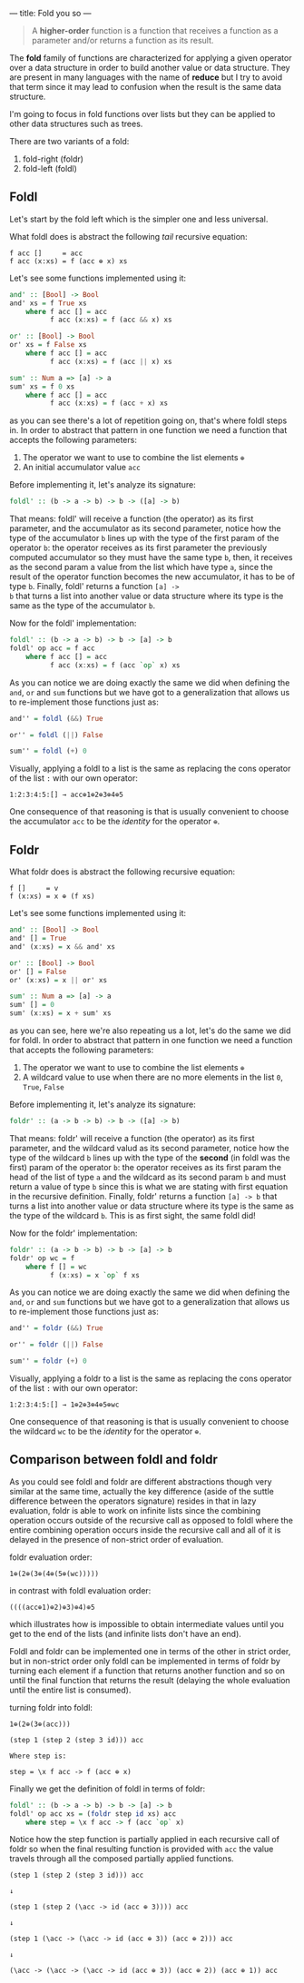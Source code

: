---
title: Fold you so
---

#+BEGIN_QUOTE
A *higher-order* function is a function that receives a function as a parameter and/or
returns a function as its result.
#+END_QUOTE

The *fold* family of functions are characterized for applying a given operator over a data
structure in order to build another value or data structure. They are present in many languages
with the name of *reduce* but I try to avoid that term since it may lead to confusion when the
result is the same data structure.

I'm going to focus in fold functions over lists but they can be applied to other data structures
such as trees.

There are two variants of a fold:

1. fold-right (foldr)
2. fold-left (foldl)

** Foldl

Let's start by the fold left which is the simpler one and less universal.

What foldl does is abstract the following /tail/ recursive equation:

#+BEGIN_SRC text
  f acc []     = acc
  f acc (x:xs) = f (acc ⊕ x) xs
#+END_SRC

Let's see some functions implemented using it:

#+BEGIN_SRC haskell
  and' :: [Bool] -> Bool
  and' xs = f True xs
      where f acc [] = acc
            f acc (x:xs) = f (acc && x) xs

  or' :: [Bool] -> Bool
  or' xs = f False xs
      where f acc [] = acc
            f acc (x:xs) = f (acc || x) xs

  sum' :: Num a => [a] -> a
  sum' xs = f 0 xs
      where f acc [] = acc
            f acc (x:xs) = f (acc + x) xs

#+END_SRC

as you can see there's a lot of repetition going on, that's where foldl steps in. In order to
abstract that pattern in one function we need a function that accepts the following parameters:

1. The operator we want to use to combine the list elements =⊕=
2. An initial accumulator value =acc=

Before implementing it, let's analyze its signature:

#+BEGIN_SRC haskell
  foldl' :: (b -> a -> b) -> b -> ([a] -> b)
#+END_SRC

That means: foldl' will receive a function (the operator) as its first parameter, and the
accumulator as its second parameter, notice how the type of the accumulator =b= lines up with the
type of the first param of the operator =b=: the operator receives as its first parameter the
previously computed accumulator so they must have the same type =b=, then, it receives as the
second param a value from the list which have type =a=, since the result of the operator function
becomes the new accumulator, it has to be of type =b=. Finally, foldl' returns a function =[a] ->
b= that turns a list into another value or data structure where its type is the same as the type of
the accumulator =b=.

Now for the foldl' implementation:

#+BEGIN_SRC haskell
  foldl' :: (b -> a -> b) -> b -> [a] -> b
  foldl' op acc = f acc
      where f acc [] = acc
            f acc (x:xs) = f (acc `op` x) xs
#+END_SRC

As you can notice we are doing exactly the same we did when defining the =and=, =or= and =sum=
functions but we have got to a generalization that allows us to re-implement those functions just
as:

#+BEGIN_SRC haskell
  and'' = foldl (&&) True

  or'' = foldl (||) False

  sum'' = foldl (+) 0
#+END_SRC

Visually, applying a foldl to a list is the same as replacing the cons operator of the list =:=
with our own operator:

#+BEGIN_SRC text
  1:2:3:4:5:[] → acc⊕1⊕2⊕3⊕4⊕5
#+END_SRC

One consequence of that reasoning is that is usually convenient to choose the accumulator =acc= to
be the /identity/ for the operator =⊕=.

** Foldr

What foldr does is abstract the following recursive equation:

#+BEGIN_SRC text
  f []     = v
  f (x:xs) = x ⊕ (f xs)
#+END_SRC

Let's see some functions implemented using it:

#+BEGIN_SRC haskell
  and' :: [Bool] -> Bool
  and' [] = True
  and' (x:xs) = x && and' xs

  or' :: [Bool] -> Bool
  or' [] = False
  or' (x:xs) = x || or' xs

  sum' :: Num a => [a] -> a
  sum' [] = 0
  sum' (x:xs) = x + sum' xs
#+END_SRC

as you can see, here we're also repeating us a lot, let's do the same we did for foldl. In order to
abstract that pattern in one function we need a function that accepts the following parameters:

1. The operator we want to use to combine the list elements =⊕=
2. A wildcard value to use when there are no more elements in the list =0=, =True=, =False=

Before implementing it, let's analyze its signature:

#+BEGIN_SRC haskell
  foldr' :: (a -> b -> b) -> b -> ([a] -> b)
#+END_SRC

That means: foldr' will receive a function (the operator) as its first parameter, and the wildcard
valud as its second parameter, notice how the type of the wildcard =b= lines up with the type of
the *second* (in foldl was the first) param of the operator =b=: the operator receives as its first
param the head of the list of type =a= and the wildcard as its second param =b= and must return a
value of type =b= since this is what we are stating with first equation in the recursive
definition. Finally, foldr' returns a function =[a] -> b= that turns a list into another value or
data structure where its type is the same as the type of the wildcard =b=. This is as first sight,
the same foldl did!

Now for the foldr' implementation:

#+BEGIN_SRC haskell
  foldr' :: (a -> b -> b) -> b -> [a] -> b
  foldr' op wc = f
      where f [] = wc
            f (x:xs) = x `op` f xs
#+END_SRC

As you can notice we are doing exactly the same we did when defining the =and=, =or= and =sum=
functions but we have got to a generalization that allows us to re-implement those functions just
as:

#+BEGIN_SRC haskell
  and'' = foldr (&&) True

  or'' = foldr (||) False

  sum'' = foldr (+) 0
#+END_SRC

Visually, applying a foldr to a list is the same as replacing the cons operator of the list =:=
with our own operator:

#+BEGIN_SRC text
  1:2:3:4:5:[] → 1⊕2⊕3⊕4⊕5⊕wc
#+END_SRC

One consequence of that reasoning is that is usually convenient to choose the wildcard =wc= to
be the /identity/ for the operator =⊕=.

** Comparison between foldl and foldr

As you could see foldl and foldr are different abstractions though very similar at the same time,
actually the key difference (aside of the suttle difference between the operators signature)
resides in that in lazy evaluation, foldr is able to work on infinite lists since the combining
operation occurs outside of the recursive call as opposed to foldl where the entire combining
operation occurs inside the recursive call and all of it is delayed in the presence of non-strict
order of evaluation.

foldr evaluation order:
#+BEGIN_SRC text
  1⊕(2⊕(3⊕(4⊕(5⊕(wc)))))
#+END_SRC

in contrast with foldl evaluation order:
#+BEGIN_SRC text
  ((((acc⊕1)⊕2)⊕3)⊕4)⊕5
#+END_SRC

which illustrates how is impossible to obtain intermediate values until you get to the end of the
lists (and infinite lists don't have an end).

Foldl and foldr can be implemented one in terms of the other in strict order, but in non-strict
order only foldl can be implemented in terms of foldr by turning each element if a function that
returns another function and so on until the final function that returns the result (delaying the
whole evaluation until the entire list is consumed).

turning foldr into foldl:
#+BEGIN_SRC text
  1⊕(2⊕(3⊕(acc)))

  (step 1 (step 2 (step 3 id))) acc

  Where step is:

  step = \x f acc -> f (acc ⊕ x)
#+END_SRC

Finally we get the definition of foldl in terms of foldr:

#+BEGIN_SRC haskell
  foldl' :: (b -> a -> b) -> b -> [a] -> b
  foldl' op acc xs = (foldr step id xs) acc
      where step = \x f acc -> f (acc `op` x)
#+END_SRC

Notice how the step function is partially applied in each recursive call of foldr so when the final
resulting function is provided with =acc= the value travels through all the composed partially
applied functions.

#+BEGIN_SRC text
  (step 1 (step 2 (step 3 id))) acc

  ↓

  (step 1 (step 2 (\acc -> id (acc ⊕ 3)))) acc

  ↓

  (step 1 (\acc -> (\acc -> id (acc ⊕ 3)) (acc ⊕ 2))) acc

  ↓

  (\acc -> (\acc -> (\acc -> id (acc ⊕ 3)) (acc ⊕ 2)) (acc ⊕ 1)) acc
#+END_SRC
